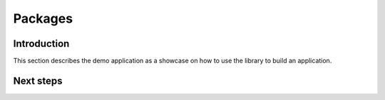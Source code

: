 .. Copyright (c) 2022 Digital Asset (Switzerland) GmbH and/or its affiliates. All rights reserved.
.. SPDX-License-Identifier: Apache-2.0

Packages
########

Introduction
************

This section describes the demo application as a showcase on how to use the library to build an application.


Next steps
**********
